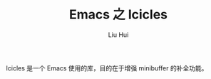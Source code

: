 # -*- mode: org; coding: utf-8; -*-
#+OPTIONS: \n:t
#+OPTIONS: ^:nil
#+TITLE:	Emacs 之 Icicles
#+AUTHOR: Liu Hui
#+EMAIL: hliu@arcsoft.com
#+LATEX_CLASS: cn-article
#+LATEX_CLASS_OPTIONS: [9pt,a4paper]
#+LATEX_HEADER: \usepackage{geometry}
#+LATEX_HEADER: \geometry{top=2.54cm, bottom=2.54cm, left=3.17cm, right=3.17cm}
#+latex_header: \makeatletter
#+latex_header: \renewcommand{\@maketitle}{
#+latex_header: \newpage
#+latex_header: \begin{center}%
#+latex_header: {\Huge\bfseries \@title \par}%
#+latex_header: \end{center}%
#+latex_header: \par}
#+latex_header: \makeatother

#+LATEX: \newpage

Icicles 是一个 Emacs 使用的库，目的在于增强 minibuffer 的补全功能。
